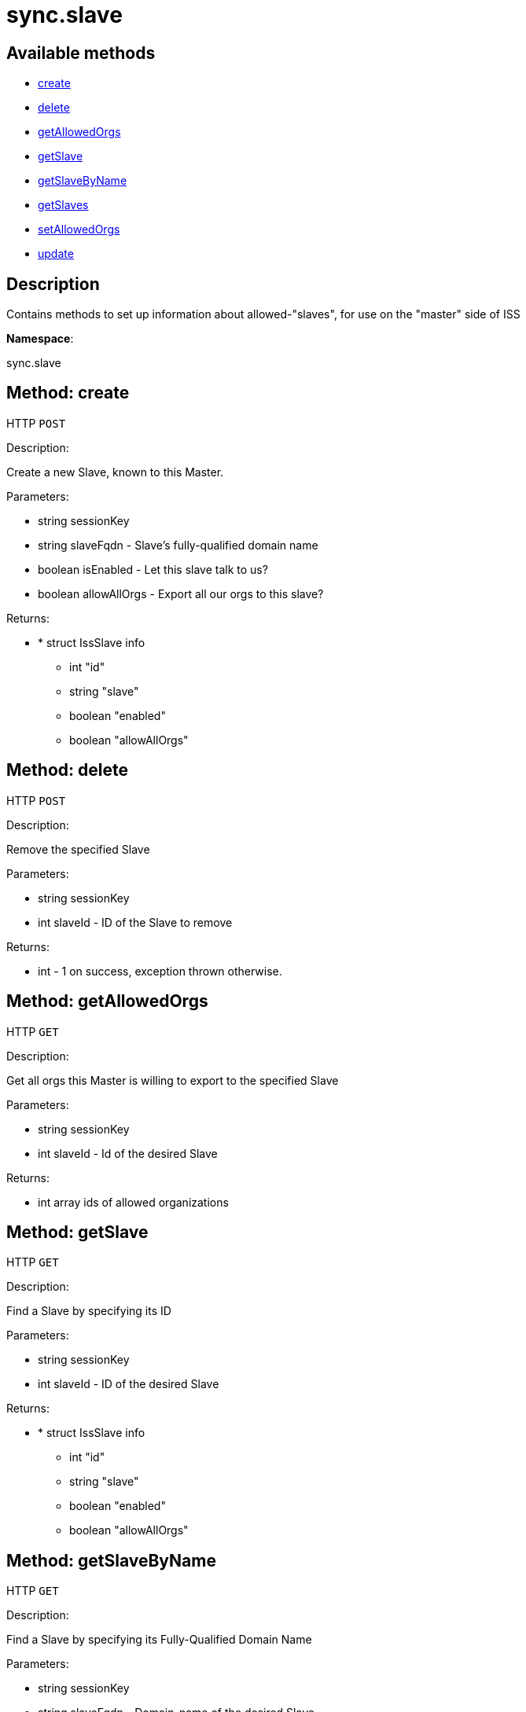 [#apidoc-sync_slave]
= sync.slave


== Available methods

* <<apidoc-sync_slave-create-1989482571,create>>
* <<apidoc-sync_slave-delete-1267290459,delete>>
* <<apidoc-sync_slave-getAllowedOrgs-1999963010,getAllowedOrgs>>
* <<apidoc-sync_slave-getSlave-1231956957,getSlave>>
* <<apidoc-sync_slave-getSlaveByName-401024507,getSlaveByName>>
* <<apidoc-sync_slave-getSlaves-1983354774,getSlaves>>
* <<apidoc-sync_slave-setAllowedOrgs-1337847418,setAllowedOrgs>>
* <<apidoc-sync_slave-update-691601680,update>>

== Description

Contains methods to set up information about allowed-"slaves", for use
 on the "master" side of ISS

*Namespace*:

sync.slave


[#apidoc-sync_slave-create-1989482571]
== Method: create

HTTP `POST`

Description:

Create a new Slave, known to this Master.




Parameters:

* [.string]#string#  sessionKey
 
* [.string]#string#  slaveFqdn - Slave's fully-qualified domain name
 
* [.boolean]#boolean#  isEnabled - Let this slave talk to us?
 
* [.boolean]#boolean#  allowAllOrgs - Export all our orgs to this slave?
 

Returns:

* * [.struct]#struct#  IssSlave info
** [.int]#int#  "id"
** [.string]#string#  "slave"
** [.boolean]#boolean#  "enabled"
** [.boolean]#boolean#  "allowAllOrgs"
  
 



[#apidoc-sync_slave-delete-1267290459]
== Method: delete

HTTP `POST`

Description:

Remove the specified Slave




Parameters:

* [.string]#string#  sessionKey
 
* [.int]#int#  slaveId - ID of the Slave to remove
 

Returns:

* [.int]#int#  - 1 on success, exception thrown otherwise.
 



[#apidoc-sync_slave-getAllowedOrgs-1999963010]
== Method: getAllowedOrgs

HTTP `GET`

Description:

Get all orgs this Master is willing to export to the specified Slave




Parameters:

* [.string]#string#  sessionKey
 
* [.int]#int#  slaveId - Id of the desired Slave
 

Returns:

* [.array]#int array#  ids of allowed organizations
 



[#apidoc-sync_slave-getSlave-1231956957]
== Method: getSlave

HTTP `GET`

Description:

Find a Slave by specifying its ID




Parameters:

* [.string]#string#  sessionKey
 
* [.int]#int#  slaveId - ID of the desired Slave
 

Returns:

* * [.struct]#struct#  IssSlave info
** [.int]#int#  "id"
** [.string]#string#  "slave"
** [.boolean]#boolean#  "enabled"
** [.boolean]#boolean#  "allowAllOrgs"
  
 



[#apidoc-sync_slave-getSlaveByName-401024507]
== Method: getSlaveByName

HTTP `GET`

Description:

Find a Slave by specifying its Fully-Qualified Domain Name




Parameters:

* [.string]#string#  sessionKey
 
* [.string]#string#  slaveFqdn - Domain-name of the desired Slave
 

Returns:

* * [.struct]#struct#  IssSlave info
** [.int]#int#  "id"
** [.string]#string#  "slave"
** [.boolean]#boolean#  "enabled"
** [.boolean]#boolean#  "allowAllOrgs"
  
 



[#apidoc-sync_slave-getSlaves-1983354774]
== Method: getSlaves

HTTP `GET`

Description:

Get all the Slaves this Master knows about




Parameters:

* [.string]#string#  sessionKey
 

Returns:

* [.array]#array# :
          * [.struct]#struct#  IssSlave info
** [.int]#int#  "id"
** [.string]#string#  "slave"
** [.boolean]#boolean#  "enabled"
** [.boolean]#boolean#  "allowAllOrgs"
 
 



[#apidoc-sync_slave-setAllowedOrgs-1337847418]
== Method: setAllowedOrgs

HTTP `POST`

Description:

Set the orgs this Master is willing to export to the specified Slave




Parameters:

* [.string]#string#  sessionKey
 
* [.int]#int#  slaveId - ID of the desired Slave
 
* [.array]#int array#  orgIds - List of org-ids we're willing to export
 

Returns:

* [.int]#int#  - 1 on success, exception thrown otherwise.
 



[#apidoc-sync_slave-update-691601680]
== Method: update

HTTP `POST`

Description:

Updates attributes of the specified Slave




Parameters:

* [.string]#string#  sessionKey
 
* [.int]#int#  slaveId - ID of the Slave to update
 
* [.string]#string#  slaveFqdn - Slave's fully-qualified domain name
 
* [.boolean]#boolean#  isEnabled - Let this slave talk to us?
 
* [.boolean]#boolean#  allowAllOrgs - Export all our orgs to this Slave?
 

Returns:

* * [.struct]#struct#  IssSlave info
** [.int]#int#  "id"
** [.string]#string#  "slave"
** [.boolean]#boolean#  "enabled"
** [.boolean]#boolean#  "allowAllOrgs"
  
 


